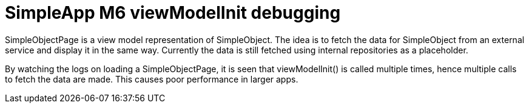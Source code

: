 = SimpleApp M6 viewModelInit debugging

SimpleObjectPage is a view model representation of SimpleObject.
The idea is to fetch the data for SimpleObject from an external service and display it in the same way.
Currently the data is still fetched using internal repositories as a placeholder.

By watching the logs on loading a SimpleObjectPage, it is seen that viewModelInit() is called multiple times, hence multiple calls to fetch the data are made.
This causes poor performance in larger apps.

